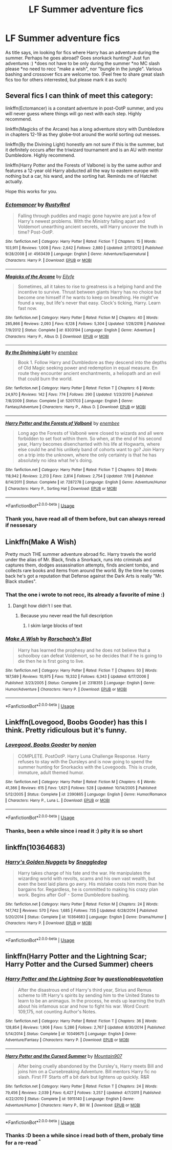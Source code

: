 #+TITLE: LF Summer adventure fics

* LF Summer adventure fics
:PROPERTIES:
:Author: luminphoenix
:Score: 7
:DateUnix: 1564656478.0
:DateShort: 2019-Aug-01
:FlairText: Request
:END:
As title says, im looking for fics where Harry has an adventure during the summer. Perhaps he goes abroad? Goes snorkack hunting? Just fun adventures :) *does not have to be only during the summer *no MC slash please *no need to recc "make a wish", nor "bungle in the jungle". Various bashing and crossover fics are welcome too. (Feel free to share great slash fics too for others interrested, but please mark it as such)


** Several fics I can think of meet this category:

linkffn(Ectomancer) is a constant adventure in post-OotP summer, and you will never guess where things will go next with each step. Highly recommend.

linkffn(Magicks of the Arcane) has a long adventure story with Dumbledore in chapters 12-19 as they globe-trot around the world sorting out messes.

linkffn(By the Divining Light) honestly am not sure if this is the summer, but it definitely occurs after the triwizard tournament and is an AU with mentor Dumbledore. Highly recommend.

linkffn(Harry Potter and the Forests of Valbone) is by the same author and features a 12-year old Harry abducted all the way to eastern europe with nothing but a car, his wand, and the sorting hat. Reminds me of Hatchet actually.

Hope this works for you.
:PROPERTIES:
:Author: XeshTrill
:Score: 3
:DateUnix: 1564667869.0
:DateShort: 2019-Aug-01
:END:

*** [[https://www.fanfiction.net/s/4563439/1/][*/Ectomancer/*]] by [[https://www.fanfiction.net/u/1548491/RustyRed][/RustyRed/]]

#+begin_quote
  Falling through puddles and magic gone haywire are just a few of Harry's newest problems. With the Ministry falling apart and Voldemort unearthing ancient secrets, will Harry uncover the truth in time? Post-OotP.
#+end_quote

^{/Site/:} ^{fanfiction.net} ^{*|*} ^{/Category/:} ^{Harry} ^{Potter} ^{*|*} ^{/Rated/:} ^{Fiction} ^{T} ^{*|*} ^{/Chapters/:} ^{15} ^{*|*} ^{/Words/:} ^{103,911} ^{*|*} ^{/Reviews/:} ^{1,008} ^{*|*} ^{/Favs/:} ^{2,642} ^{*|*} ^{/Follows/:} ^{2,880} ^{*|*} ^{/Updated/:} ^{2/17/2012} ^{*|*} ^{/Published/:} ^{9/28/2008} ^{*|*} ^{/id/:} ^{4563439} ^{*|*} ^{/Language/:} ^{English} ^{*|*} ^{/Genre/:} ^{Adventure/Supernatural} ^{*|*} ^{/Characters/:} ^{Harry} ^{P.} ^{*|*} ^{/Download/:} ^{[[http://www.ff2ebook.com/old/ffn-bot/index.php?id=4563439&source=ff&filetype=epub][EPUB]]} ^{or} ^{[[http://www.ff2ebook.com/old/ffn-bot/index.php?id=4563439&source=ff&filetype=mobi][MOBI]]}

--------------

[[https://www.fanfiction.net/s/8303194/1/][*/Magicks of the Arcane/*]] by [[https://www.fanfiction.net/u/2552465/Eilyfe][/Eilyfe/]]

#+begin_quote
  Sometimes, all it takes to rise to greatness is a helping hand and the incentive to survive. Thrust between giants Harry has no choice but become one himself if he wants to keep on breathing. He might've found a way, but life's never that easy. Clock's ticking, Harry. Learn fast now.
#+end_quote

^{/Site/:} ^{fanfiction.net} ^{*|*} ^{/Category/:} ^{Harry} ^{Potter} ^{*|*} ^{/Rated/:} ^{Fiction} ^{M} ^{*|*} ^{/Chapters/:} ^{40} ^{*|*} ^{/Words/:} ^{285,866} ^{*|*} ^{/Reviews/:} ^{2,093} ^{*|*} ^{/Favs/:} ^{6,128} ^{*|*} ^{/Follows/:} ^{5,304} ^{*|*} ^{/Updated/:} ^{1/28/2016} ^{*|*} ^{/Published/:} ^{7/9/2012} ^{*|*} ^{/Status/:} ^{Complete} ^{*|*} ^{/id/:} ^{8303194} ^{*|*} ^{/Language/:} ^{English} ^{*|*} ^{/Genre/:} ^{Adventure} ^{*|*} ^{/Characters/:} ^{Harry} ^{P.,} ^{Albus} ^{D.} ^{*|*} ^{/Download/:} ^{[[http://www.ff2ebook.com/old/ffn-bot/index.php?id=8303194&source=ff&filetype=epub][EPUB]]} ^{or} ^{[[http://www.ff2ebook.com/old/ffn-bot/index.php?id=8303194&source=ff&filetype=mobi][MOBI]]}

--------------

[[https://www.fanfiction.net/s/5201703/1/][*/By the Divining Light/*]] by [[https://www.fanfiction.net/u/980211/enembee][/enembee/]]

#+begin_quote
  Book 1. Follow Harry and Dumbledore as they descend into the depths of Old Magic seeking power and redemption in equal measure. En route they encounter ancient enchantments, a heliopath and an evil that could burn the world.
#+end_quote

^{/Site/:} ^{fanfiction.net} ^{*|*} ^{/Category/:} ^{Harry} ^{Potter} ^{*|*} ^{/Rated/:} ^{Fiction} ^{T} ^{*|*} ^{/Chapters/:} ^{6} ^{*|*} ^{/Words/:} ^{24,970} ^{*|*} ^{/Reviews/:} ^{142} ^{*|*} ^{/Favs/:} ^{774} ^{*|*} ^{/Follows/:} ^{290} ^{*|*} ^{/Updated/:} ^{1/23/2010} ^{*|*} ^{/Published/:} ^{7/8/2009} ^{*|*} ^{/Status/:} ^{Complete} ^{*|*} ^{/id/:} ^{5201703} ^{*|*} ^{/Language/:} ^{English} ^{*|*} ^{/Genre/:} ^{Fantasy/Adventure} ^{*|*} ^{/Characters/:} ^{Harry} ^{P.,} ^{Albus} ^{D.} ^{*|*} ^{/Download/:} ^{[[http://www.ff2ebook.com/old/ffn-bot/index.php?id=5201703&source=ff&filetype=epub][EPUB]]} ^{or} ^{[[http://www.ff2ebook.com/old/ffn-bot/index.php?id=5201703&source=ff&filetype=mobi][MOBI]]}

--------------

[[https://www.fanfiction.net/s/7287278/1/][*/Harry Potter and the Forests of Valbonë/*]] by [[https://www.fanfiction.net/u/980211/enembee][/enembee/]]

#+begin_quote
  Long ago the Forests of Valbonë were closed to wizards and all were forbidden to set foot within them. So when, at the end of his second year, Harry becomes disenchanted with his life at Hogwarts, where else could he and his unlikely band of cohorts want to go? Join Harry on a trip into the unknown, where the only certainty is that he has absolutely no idea what he's doing.
#+end_quote

^{/Site/:} ^{fanfiction.net} ^{*|*} ^{/Category/:} ^{Harry} ^{Potter} ^{*|*} ^{/Rated/:} ^{Fiction} ^{T} ^{*|*} ^{/Chapters/:} ^{50} ^{*|*} ^{/Words/:} ^{118,942} ^{*|*} ^{/Reviews/:} ^{2,213} ^{*|*} ^{/Favs/:} ^{2,814} ^{*|*} ^{/Follows/:} ^{2,754} ^{*|*} ^{/Updated/:} ^{7/18} ^{*|*} ^{/Published/:} ^{8/14/2011} ^{*|*} ^{/Status/:} ^{Complete} ^{*|*} ^{/id/:} ^{7287278} ^{*|*} ^{/Language/:} ^{English} ^{*|*} ^{/Genre/:} ^{Adventure/Humor} ^{*|*} ^{/Characters/:} ^{Harry} ^{P.,} ^{Sorting} ^{Hat} ^{*|*} ^{/Download/:} ^{[[http://www.ff2ebook.com/old/ffn-bot/index.php?id=7287278&source=ff&filetype=epub][EPUB]]} ^{or} ^{[[http://www.ff2ebook.com/old/ffn-bot/index.php?id=7287278&source=ff&filetype=mobi][MOBI]]}

--------------

*FanfictionBot*^{2.0.0-beta} | [[https://github.com/tusing/reddit-ffn-bot/wiki/Usage][Usage]]
:PROPERTIES:
:Author: FanfictionBot
:Score: 2
:DateUnix: 1564667884.0
:DateShort: 2019-Aug-01
:END:


*** Thank you, have read all of them before, but can always reread if nessesary
:PROPERTIES:
:Author: luminphoenix
:Score: 1
:DateUnix: 1564668301.0
:DateShort: 2019-Aug-01
:END:


** Linkffn(Make A Wish)

Pretty much THE summer adventure abroad fic. Harry travels the world under the alias of Mr. Black, finds a Snorkack, runs into criminals and captures them, dodges assassination attempts, finds ancient tombs, and collects rare books and items from around the world. By the time he comes back he's got a reputation that Defense against the Dark Arts is really "Mr. Black studies".
:PROPERTIES:
:Author: 15_Redstones
:Score: 2
:DateUnix: 1564658554.0
:DateShort: 2019-Aug-01
:END:

*** That the one i wrote to not recc, its already a favorite of mine :)
:PROPERTIES:
:Author: luminphoenix
:Score: 5
:DateUnix: 1564658977.0
:DateShort: 2019-Aug-01
:END:

**** Dangit how didn't I see that.
:PROPERTIES:
:Author: 15_Redstones
:Score: 1
:DateUnix: 1564659051.0
:DateShort: 2019-Aug-01
:END:

***** Because you never read the full description
:PROPERTIES:
:Author: machjacob51141
:Score: 2
:DateUnix: 1564674600.0
:DateShort: 2019-Aug-01
:END:

****** I skim large blocks of text
:PROPERTIES:
:Author: 15_Redstones
:Score: 1
:DateUnix: 1564686091.0
:DateShort: 2019-Aug-01
:END:


*** [[https://www.fanfiction.net/s/2318355/1/][*/Make A Wish/*]] by [[https://www.fanfiction.net/u/686093/Rorschach-s-Blot][/Rorschach's Blot/]]

#+begin_quote
  Harry has learned the prophesy and he does not believe that a schoolboy can defeat Voldemort, so he decides that if he is going to die then he is first going to live.
#+end_quote

^{/Site/:} ^{fanfiction.net} ^{*|*} ^{/Category/:} ^{Harry} ^{Potter} ^{*|*} ^{/Rated/:} ^{Fiction} ^{T} ^{*|*} ^{/Chapters/:} ^{50} ^{*|*} ^{/Words/:} ^{187,589} ^{*|*} ^{/Reviews/:} ^{10,975} ^{*|*} ^{/Favs/:} ^{19,332} ^{*|*} ^{/Follows/:} ^{6,343} ^{*|*} ^{/Updated/:} ^{6/17/2006} ^{*|*} ^{/Published/:} ^{3/23/2005} ^{*|*} ^{/Status/:} ^{Complete} ^{*|*} ^{/id/:} ^{2318355} ^{*|*} ^{/Language/:} ^{English} ^{*|*} ^{/Genre/:} ^{Humor/Adventure} ^{*|*} ^{/Characters/:} ^{Harry} ^{P.} ^{*|*} ^{/Download/:} ^{[[http://www.ff2ebook.com/old/ffn-bot/index.php?id=2318355&source=ff&filetype=epub][EPUB]]} ^{or} ^{[[http://www.ff2ebook.com/old/ffn-bot/index.php?id=2318355&source=ff&filetype=mobi][MOBI]]}

--------------

*FanfictionBot*^{2.0.0-beta} | [[https://github.com/tusing/reddit-ffn-bot/wiki/Usage][Usage]]
:PROPERTIES:
:Author: FanfictionBot
:Score: 1
:DateUnix: 1564658574.0
:DateShort: 2019-Aug-01
:END:


** Linkffn(Lovegood, Boobs Gooder) has this I think. Pretty ridiculous but it's funny.
:PROPERTIES:
:Author: machjacob51141
:Score: 1
:DateUnix: 1564674648.0
:DateShort: 2019-Aug-01
:END:

*** [[https://www.fanfiction.net/s/2390865/1/][*/Lovegood, Boobs Gooder/*]] by [[https://www.fanfiction.net/u/649528/nonjon][/nonjon/]]

#+begin_quote
  COMPLETE. PostOotP. Harry Luna Challenge Response. Harry refuses to stay with the Dursleys and is now going to spend the summer hunting for Snorkacks with the Lovegoods. This is crude, immature, adult themed humor.
#+end_quote

^{/Site/:} ^{fanfiction.net} ^{*|*} ^{/Category/:} ^{Harry} ^{Potter} ^{*|*} ^{/Rated/:} ^{Fiction} ^{M} ^{*|*} ^{/Chapters/:} ^{6} ^{*|*} ^{/Words/:} ^{41,366} ^{*|*} ^{/Reviews/:} ^{615} ^{*|*} ^{/Favs/:} ^{1,621} ^{*|*} ^{/Follows/:} ^{528} ^{*|*} ^{/Updated/:} ^{10/14/2005} ^{*|*} ^{/Published/:} ^{5/12/2005} ^{*|*} ^{/Status/:} ^{Complete} ^{*|*} ^{/id/:} ^{2390865} ^{*|*} ^{/Language/:} ^{English} ^{*|*} ^{/Genre/:} ^{Humor/Romance} ^{*|*} ^{/Characters/:} ^{Harry} ^{P.,} ^{Luna} ^{L.} ^{*|*} ^{/Download/:} ^{[[http://www.ff2ebook.com/old/ffn-bot/index.php?id=2390865&source=ff&filetype=epub][EPUB]]} ^{or} ^{[[http://www.ff2ebook.com/old/ffn-bot/index.php?id=2390865&source=ff&filetype=mobi][MOBI]]}

--------------

*FanfictionBot*^{2.0.0-beta} | [[https://github.com/tusing/reddit-ffn-bot/wiki/Usage][Usage]]
:PROPERTIES:
:Author: FanfictionBot
:Score: 1
:DateUnix: 1564674658.0
:DateShort: 2019-Aug-01
:END:


*** Thanks, been a while since i read it :) pity it is so short
:PROPERTIES:
:Author: luminphoenix
:Score: 1
:DateUnix: 1564674893.0
:DateShort: 2019-Aug-01
:END:


** linkffn(10364683)
:PROPERTIES:
:Author: NicoKami
:Score: 1
:DateUnix: 1564678048.0
:DateShort: 2019-Aug-01
:END:

*** [[https://www.fanfiction.net/s/10364683/1/][*/Harry's Golden Nuggets/*]] by [[https://www.fanfiction.net/u/2805563/Snaggledog][/Snaggledog/]]

#+begin_quote
  Harry takes charge of his fate and the war. He manipulates the wizarding world with revolts, scams and his own vast wealth, but even the best laid plans go awry. His mistake costs him more than he bargains for. Regardless, he is committed to making his crazy plan work. Begins after GoF - Some Dumbledore bashing.
#+end_quote

^{/Site/:} ^{fanfiction.net} ^{*|*} ^{/Category/:} ^{Harry} ^{Potter} ^{*|*} ^{/Rated/:} ^{Fiction} ^{M} ^{*|*} ^{/Chapters/:} ^{24} ^{*|*} ^{/Words/:} ^{147,742} ^{*|*} ^{/Reviews/:} ^{570} ^{*|*} ^{/Favs/:} ^{1,685} ^{*|*} ^{/Follows/:} ^{735} ^{*|*} ^{/Updated/:} ^{6/28/2014} ^{*|*} ^{/Published/:} ^{5/20/2014} ^{*|*} ^{/Status/:} ^{Complete} ^{*|*} ^{/id/:} ^{10364683} ^{*|*} ^{/Language/:} ^{English} ^{*|*} ^{/Genre/:} ^{Drama/Humor} ^{*|*} ^{/Characters/:} ^{Harry} ^{P.} ^{*|*} ^{/Download/:} ^{[[http://www.ff2ebook.com/old/ffn-bot/index.php?id=10364683&source=ff&filetype=epub][EPUB]]} ^{or} ^{[[http://www.ff2ebook.com/old/ffn-bot/index.php?id=10364683&source=ff&filetype=mobi][MOBI]]}

--------------

*FanfictionBot*^{2.0.0-beta} | [[https://github.com/tusing/reddit-ffn-bot/wiki/Usage][Usage]]
:PROPERTIES:
:Author: FanfictionBot
:Score: 1
:DateUnix: 1564678080.0
:DateShort: 2019-Aug-01
:END:


** linkffn(Harry Potter and the Lightning Scar; Harry Potter and the Cursed Summer) cheers
:PROPERTIES:
:Author: Erebus1999
:Score: 1
:DateUnix: 1564749009.0
:DateShort: 2019-Aug-02
:END:

*** [[https://www.fanfiction.net/s/10349675/1/][*/Harry Potter and the Lightning Scar/*]] by [[https://www.fanfiction.net/u/5729966/questionablequotation][/questionablequotation/]]

#+begin_quote
  After the disastrous end of Harry's third year, Sirius and Remus scheme to lift Harry's spirits by sending him to the United States to learn to be an animagus. In the process, he ends up learning the truth about his infamous scar and how to fight his war. Word Count: 109,175, not counting Author's Notes.
#+end_quote

^{/Site/:} ^{fanfiction.net} ^{*|*} ^{/Category/:} ^{Harry} ^{Potter} ^{*|*} ^{/Rated/:} ^{Fiction} ^{T} ^{*|*} ^{/Chapters/:} ^{36} ^{*|*} ^{/Words/:} ^{128,854} ^{*|*} ^{/Reviews/:} ^{1,906} ^{*|*} ^{/Favs/:} ^{5,286} ^{*|*} ^{/Follows/:} ^{2,767} ^{*|*} ^{/Updated/:} ^{8/30/2014} ^{*|*} ^{/Published/:} ^{5/14/2014} ^{*|*} ^{/Status/:} ^{Complete} ^{*|*} ^{/id/:} ^{10349675} ^{*|*} ^{/Language/:} ^{English} ^{*|*} ^{/Genre/:} ^{Adventure/Fantasy} ^{*|*} ^{/Characters/:} ^{Harry} ^{P.} ^{*|*} ^{/Download/:} ^{[[http://www.ff2ebook.com/old/ffn-bot/index.php?id=10349675&source=ff&filetype=epub][EPUB]]} ^{or} ^{[[http://www.ff2ebook.com/old/ffn-bot/index.php?id=10349675&source=ff&filetype=mobi][MOBI]]}

--------------

[[https://www.fanfiction.net/s/5915140/1/][*/Harry Potter and the Cursed Summer/*]] by [[https://www.fanfiction.net/u/2334186/Mountain907][/Mountain907/]]

#+begin_quote
  After being cruelly abandoned by the Dursley's, Harry meets Bill and joins him on a Cursebreaking Adventure. Bill mentors Harry fic no slash. First FF Starts off a bit dark but lightens up quickly. R&R
#+end_quote

^{/Site/:} ^{fanfiction.net} ^{*|*} ^{/Category/:} ^{Harry} ^{Potter} ^{*|*} ^{/Rated/:} ^{Fiction} ^{T} ^{*|*} ^{/Chapters/:} ^{24} ^{*|*} ^{/Words/:} ^{79,456} ^{*|*} ^{/Reviews/:} ^{2,039} ^{*|*} ^{/Favs/:} ^{6,427} ^{*|*} ^{/Follows/:} ^{3,257} ^{*|*} ^{/Updated/:} ^{4/7/2011} ^{*|*} ^{/Published/:} ^{4/22/2010} ^{*|*} ^{/Status/:} ^{Complete} ^{*|*} ^{/id/:} ^{5915140} ^{*|*} ^{/Language/:} ^{English} ^{*|*} ^{/Genre/:} ^{Adventure/Humor} ^{*|*} ^{/Characters/:} ^{Harry} ^{P.,} ^{Bill} ^{W.} ^{*|*} ^{/Download/:} ^{[[http://www.ff2ebook.com/old/ffn-bot/index.php?id=5915140&source=ff&filetype=epub][EPUB]]} ^{or} ^{[[http://www.ff2ebook.com/old/ffn-bot/index.php?id=5915140&source=ff&filetype=mobi][MOBI]]}

--------------

*FanfictionBot*^{2.0.0-beta} | [[https://github.com/tusing/reddit-ffn-bot/wiki/Usage][Usage]]
:PROPERTIES:
:Author: FanfictionBot
:Score: 1
:DateUnix: 1564749027.0
:DateShort: 2019-Aug-02
:END:


*** Thanks :D been a while since i read both of them, probaly time for a re-read ^{^}
:PROPERTIES:
:Author: luminphoenix
:Score: 1
:DateUnix: 1564754225.0
:DateShort: 2019-Aug-02
:END:
